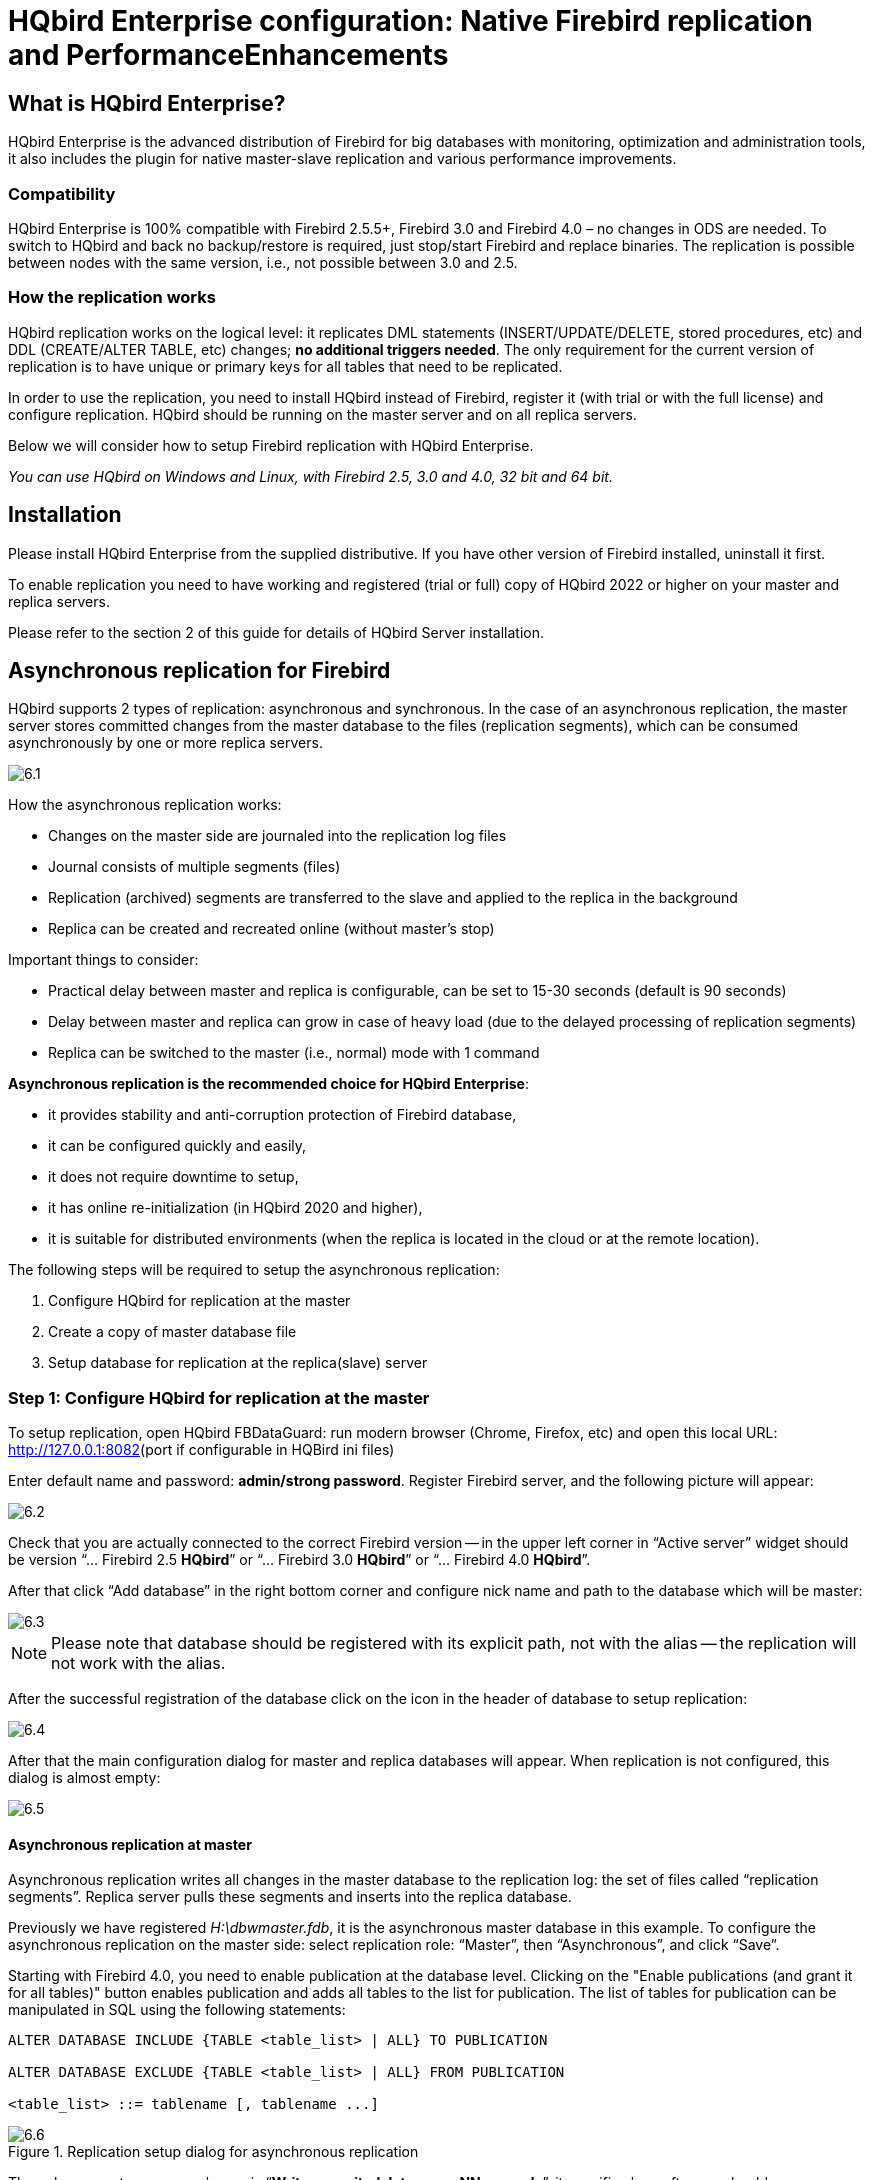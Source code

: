 [[_hqbird_enterprise_config]]
= HQbird Enterprise configuration: Native Firebird replication and PerformanceEnhancements

== What is HQbird Enterprise?

HQbird Enterprise is the advanced distribution of Firebird for big databases with monitoring, optimization and administration tools, it also includes the plugin for native master-slave replication and various performance improvements.

=== Compatibility

HQbird Enterprise is 100% compatible with Firebird 2.5.5+, Firebird 3.0 and Firebird 4.0 – no changes in ODS are needed.
To switch to HQbird and back no backup/restore is required, just stop/start Firebird and replace binaries.
The replication is possible between nodes with the same version, i.e., not possible between 3.0 and 2.5.

=== How the replication works

HQbird replication works on the logical level: it replicates DML statements (INSERT/UPDATE/DELETE, stored procedures, etc)
and DDL (CREATE/ALTER TABLE, etc) changes; **no additional triggers needed**.
The only requirement for the current version of replication is to have unique or primary keys for all tables that need to be replicated.

In order to use the replication, you need to install HQbird instead of Firebird, register it (with trial or with the full license) and configure replication.
HQbird should be running on the master server and on all replica servers.

Below we will consider how to setup Firebird replication with HQbird Enterprise.

_You can use HQbird on Windows and Linux, with Firebird 2.5, 3.0 and 4.0, 32 bit and 64 bit._

<<<

== Installation

Please install HQbird Enterprise from the supplied distributive.
If you have other version of Firebird installed, uninstall it first.

To enable replication you need to have working and registered (trial or full) copy of HQbird 2022 or higher on your master and replica servers.

Please refer to the section 2 of this guide for details of HQbird Server installation.

<<<

== Asynchronous replication for Firebird

HQbird supports 2 types of replication: asynchronous and synchronous.
In the case of an asynchronous replication, the master server stores committed changes from the master database to the files (replication segments), which can be consumed asynchronously by one or more replica servers.

image::6.1.png[]

How the asynchronous replication works:

* Changes on the master side are journaled into the replication log files
* Journal consists of multiple segments (files)
* Replication (archived) segments are transferred to the slave and applied to the replica in the background
* Replica can be created and recreated online (without master's stop)

Important things to consider:

* Practical delay between master and replica is configurable, can be set to 15-30 seconds (default is 90 seconds)
* Delay between master and replica can grow in case of heavy load (due to the delayed processing of replication segments)
* Replica can be switched to the master (i.e., normal) mode with 1 command

**Asynchronous replication is the recommended choice for HQbird Enterprise**:

* it provides stability and anti-corruption protection of Firebird database,
* it can be configured quickly and easily,
* it does not require downtime to setup,
* it has online re-initialization (in HQbird 2020 and higher),
* it is suitable for distributed environments (when the replica is located in the cloud or at the remote location).

The following steps will be required to setup the asynchronous replication:

. Configure HQbird for replication at the master
. Create a copy of master database file
. Setup database for replication at the replica(slave) server


=== Step 1: Configure HQbird for replication at the master

To setup replication, open HQbird FBDataGuard: run modern browser (Chrome, Firefox, etc) and open this local URL: http://127.0.0.1:8082/[http://127.0.0.1:8082](port if configurable in HQBird ini files)

Enter default name and password: **admin/strong password**.
Register Firebird server, and the following picture will appear:

image::6.2.png[]

Check that you are actually connected to the correct Firebird version -- in the upper left corner in "`Active server`" widget should be version
"`... Firebird 2.5 *HQbird*`" or "`... Firebird 3.0 *HQbird*`" or "`... Firebird 4.0 *HQbird*`".

After that click "`Add database`" in the right bottom corner and configure nick name and path to the database which will be master:

image::6.3.png[]

[NOTE]
====
Please note that database should be registered with its explicit path, not with the alias -- the replication will not work with the alias.
====

After the successful registration of the database click on the icon in the header of database to setup replication:

image::6.4.png[]

After that the main configuration dialog for master and replica databases will appear.
When replication is not configured, this dialog is almost empty:

image::6.5.png[]


==== Asynchronous replication at master

Asynchronous replication writes all changes in the master database to the replication log: the set of files called "`replication segments`".
Replica server pulls these segments and inserts into the replica database.

Previously we have registered [path]_H:\dbwmaster.fdb_, it is the asynchronous master database in this example.
To configure the asynchronous replication on the master side: select replication role: "`Master`", then "`Asynchronous`", and click "`Save`".

Starting with Firebird 4.0, you need to enable publication at the database level. Clicking on the "Enable publications (and grant it for all tables)" button enables publication and adds all tables to the list for publication. The list of tables for publication can be manipulated in SQL using the following statements:

----
ALTER DATABASE INCLUDE {TABLE <table_list> | ALL} TO PUBLICATION

ALTER DATABASE EXCLUDE {TABLE <table_list> | ALL} FROM PUBLICATION

<table_list> ::= tablename [, tablename ...]
----

.Replication setup dialog for asynchronous replication
image::6.6.png[]

The only parameter you can change is "`*Write commited data every NN seconds*`", it specifies how often we should move committed data to the archived replication segments.

By default, it is set to 90 seconds.

There are several optional parameters which you can change if you open detailed dialog with button "`more>>`":

image::6.7.png[]

Let's consider all parameters in this dialog -- just to give you idea what they do, **no need to change them**:

* "`Log directory`" -- folder where operational logs will be stored. It is a system folder, completely operated by Firebird. By default, *no need to change its default value*[path]_${db.path}.ReplLog_ (db.path is where the database is located).
* "`Log archive directory`" -- folder, where archived logs will be stored. According the default value [path]_${db.path}.LogArch_, HQbird will create folder [path]_DatabaseName.LogArch_ in the folder with the database, so there is **no need to change this parameter**.
* The third parameter ("`Override log archive command`") is optional, **leave it empty**.


[NOTE]
====
Please note that replication parameters are initialized at the first connection to the database.
That's why you need restart Firebird service (or all connections in case of Classic) after the replication configuration -- such restart ensures that replication will start properly.
====

In this case, the replication log segments will be written first to [path]_${db.path}.ReplLog_ (db.path is where the database is located -- in our example it will be [path]_H:\DBWMaster.fdb.ReplLog_), and after reaching the maximum segment size, or commit, or another trigger, the default archive command will be started – it will copy archived replication segments to [path]_${db.path}.LogArch_ (in our example it will be [path]_H:\DBWMaster.fdb.LogArch_).

After replication's start, you should be able to see replication segment files in the folder specified in "`Log directory`" immediately after any operation at master database:

image::6.8.png[]

The operational segments are rotated by the engine, and once each segment is completed, it is copied to archive log.
Default segment size is 16Mb.
Please note -- you don't need to do anything with operational segments!

After the commit and/or specified timeout of committed data, you will see archived segments in the folder, specified by "`Log archive
                        directory`".

Archive replication log is essentially the chronologically ordered list of completed operational segments.
These files should be imported by replica server into the replica database.

.Important!
[IMPORTANT]
====
For Linux users -- make sure that folder with the database is owned by firebird user.
HQbird runs under "`firebird`" user in Linux, and the folder with the database must have permissions for "`firebird`" to create logs folder (``chown firebird -R /your/database/folder``).
====

==== How to copy replication segments from master server to the replicaserver?

There are 2 popular ways to copy archived segments from the master server to the replica server(s): through network share and using Cloud Backup on master and Cloud Backup Receiver on replica.

===== Network share

You can share the folder with archived segments as a network share.
In this case, Firebird service should have enough rights to read, write and delete files on that network share.
Normally Firebird and HQbird services are started under LocalSystem account, which do not have access to the network shares.
Change it to some powerful account (like Domain Admin).

===== Cloud Backup/Cloud Backup Receiver

We recommend using HQbird FBDataGuard to send replication segments from the master server to the replica through FTP: it compresses, encrypts and uploads segments to the specified FTP server.
On that server, another HQbird FBDataGuard unpacks segments and copies to the necessary folder for further consumption by the replica.

[NOTE]
====
Please read about CloudBackup job for more details how to setup transfer of archived segments between master and replica(s).
====

=== Step 2: Create a copy of master database

To start replication we need to create an initial copy of the database file, which will be used as a target for the replication process.
Let's refer to such database file as "`replica`".

Starting with HQbird 2018 R2, the replica will be created automatically in the folder which will you specify in the dialog after clicking on "`Reinitialize replica database`".

image::6.9.png[]

If you have enough space in the folder with the database, **just leave the path empty**, and click Ok, and replica will be created near the database.
Or, you can specify other destination on the local drives with enough free space.

.Important!
[IMPORTANT]
====
If there will be not enough free space (less than 105% of the database size), HQbird will not create replica copy -- there will be an appropriate error message.
====

If you click Ok, HQbird will start the process of replica creation.
There will be an appropriate message about it:

image::6.10.png[]

In case of default action, the resulted database will be in the same folder with the database.
The name of the replica will be DATABASE_NAME.EXT.DD-MMM-YYYY_NNNN.4replica -- for example, [path]_employee30.fdb.17-Apr-2018_142507.4replica_

[NOTE]
====
Please note -- creating of replica may take significant time in a case of the big database!
====

All stages of replica creation are listed as alerts in HQbird (also sent by email):

image::6.11.png[]


[NOTE]
====
Please make sure that replica creation process was completed successfully -- check Alerts tab!
====

=== Step 3: Setup database for async replication at the replica(slave) server

After completing the configuration of asynchronous replication on the master server, we need to configure it for the replica database at the replica server instance.

First of all, we assume that you have successfully installed HQbird Enterprise on the replica server.
We recommend to use on replica server SuperClassic for Firebird 2.5 and SuperServer for Firebird 3.0 (these are default configurations of HQbird Enterprise).

**Firebird Classic Linux users**: If you run Firebird on replica server in Classic mode on Linux, you need to run additional Firebird replicator process with the command `fb_smp_server -r.`

Second, the replica database should be registered in HQbird FBDataGuard.
If you intend to use automatic re-initialization, you can register some small database ([path]_employee.fdb_) with the required name, and the do re-initialization: as a result, replica database will be automatically transferred from the master server.

Third, we assume that you have managed to setup transfer of logs with Cloud Backup/Cloud Backup Receiver, or with network share.

[NOTE]
====
Please note: the database should have replica database GUID before the registration! This GUID is created automatically if you have used link «Reinitialize replica database», but if you are performing manual re-initialization, don't forget to set it, otherwise will be an error about missing database GUID.
====

Then complete the replication setup -- the only required parameter is a path to the folder with archived replication segments, and by default it is already set -- HQbird will create folder with logs near the database:

image::6.12.png[]

So, no need to change anything here, just click Save.

Assuming the replica database is configured in [path]_D:\DATABASE\DBWREPLICA.FDB_, the HQBird will create folder [path]_D:\DATABASE\DBWREPLICA.FDB.LogArch_, and replica will import replication segment files from it.

Click "`Save`" and restart Firebird service (to ensure that replication parameters were applied).

After restart, the replica server will start to consume the replication segments from the folder -- please note, after the import all processed segments will be deleted.
Also, it will create file with the name {[replaceable]``DATABASE-GUIDE``} -- Firebird stores there some internal information about replication progress.

[NOTE]
====
It is not recommended to store archived replication segments from the different databases into the same folder! Always allocate the separate folder for each pair of master-replica databases!
====

<<<

== Automatic initialization and re-initialization of replica

We recommend using Cloud Backup on the master and Cloud Backup Receiver on the replica to implement the transfer and check integrity of the replication segments through FTP.
In this case, it is also possible to implement 1-click re-initialization for the replica database.

If Cloud Backup and Cloud Backup Receiver have the following options enabled (by default), HQbird perform the re-initialization automatically, including restart of replica database:

image::6.13.png[]

Parameter "`Prefix to name uploaded reini files`" should be changed if you intend to initialize several copies of the master database through the single folder – in this case set it should be unique for each database.

In case of the single database, no changes are required.

=== How re-initialization works

If Cloud Backup/Cloud Backup Receiver are configured, it is possible to perform the complete re-initialization with 1 click to "`Reinitialize replica database`".

Once clicked, the master HQbird will do the following:

. Ask you where to store copy of the database (by default it is near the master database, click Ok to store database there).
. Master database will be copied (with [app]``nbackup``)
. The created copy of the database will be set to the replica mode
. md5 hash-sum will be calculated for the copy
. According the settings in Cloud Backup (Enable replication should be Enabled), master HQbird will upload database to the specified FTP

Next steps will be done by replica HQbird instance:

. Once replica HQbird will notice the reini* files in the incoming FTP folder, Cloud Backup Receiver will start the procedure of re-initialization.
. Processing if usual arch-segments will be stopped
. The arrived database will be checked -- md5 hash-sum will be calculated and compared with the value in the accompanied report file.
. The existing replica database will be shutdown to disconnect all users
. New replica database will be copied over the existing database
. The replica server may require restart to see new replica.

Replica is back to the normal mode.

=== Troubleshooting asynchronous replication

If you have setup asynchronous replication, but it does not work, the first thing is to enable job "`Replication Log`" on the master and on the replica.
This job parses [path]_replication.log_ files, and if there are errors, creates the appropriate alert.

image::6.14.png[]

Also, the good thing is to enable "`Verbose`" option on the replica, and restart Firebird.
Verbose will make Firebird to write a lot of details about replication into the [path]_replication.log_ file (near [path]_firebird.log_).

image::6.15.png[]

Usually the text of the error is self-explanatory, but since there are some popular questions which occur regularly, we decide to create the table with the list of main problems with asynchronous replication and ways to resolve it.

[cols="1,1", options="header"]
|===
| Problem
| Possible reasons and how to resolve


|Master part of replication was configured, but folders for
                                    operational or archived segments
                                        ([path]_${dbpath}.LogRepl_ or [path]_${dbpath}.LogArch_) are not
                                    created
|

HQbird creates these folders automatically, but it requires permissions.

On Windows: these folders should be on local drives, or HQbird and Firebird services must run with "`Run
                                            As`" with the powerful account (Domain Admin?).

On Linux: folders must have permissions for "`firebird`" user.

|Master part of replication was configured; folders for
                                    ReplLog and LogArch were created, but nothing appear there. [path]_Replication.log_ is empty.
|Firebird does not see the replication configuration. Restart
                                    Firebird service (all connections in case of Classic) to make
                                    read the new configuration.

|Master part of replication was configured; there are files [path]_databasename.log-000_ in ReplLog folder,
                                    but no files in LogArch. Also, could be errors about
                                    insufficient space or out of space in [path]_replication.log_
|

It means that there is no permission for Firebird to access the LogArch folder and create replication segment files ([path]_databasename-logarch.000XXX_) there.

If LogArch folder on the network share or mounted drive, make sure that Firebird has rights (full access)to access it.

|"`Verbose`" option on replica is enabled, but [path]_replication.log_ is empty or nor
                                    created.
|Sometimes Firebird cannot create [path]_replication.log_ or even write to
                                    already created file. Try to create it manually and apply
                                    necessary permissions to it (especially on Linux). Verbose
                                    output should be written to the [path]_replication.log_ every 60 seconds even
                                    if there is no segments to import.

|Master part of replication is Ok, but replica does not
                                    consume replication segments. [path]_Replication.log_ file is empty.
|Replica did not read the new replication configuration.
                                    Restart Firebird.

|Master part of replication is Ok, but replica does not
                                    consume replication segments. [path]_Replication.log_ contains errors about
                                    permissions.
|Replica does not have enough permissions to read from the
                                    LogArch folder. Set necessary permissions or run replica under
                                    powerful account.

|Replica has errors in [path]_replication.log_"`Segment NNN is missing`"
|Check is there such segment on the replica side, and if it is
                                    on the master size. If segment has size = 0 on replica, copy it
                                    manually or use "`Perform fresh backup`" checkmark in
                                    Cloud Backup.

|Replica has errors in [path]_replication.log_
                                    about wrong foreign keys and stopped consume segments
|It means that replica copy is desynchronized, so some records
                                    do not have the appropriate values in referenced tables for the
                                    specified Foreign Key. Replica should be reinitialized. If you
                                    see this errors often, please contact IBSurgeon support.
|===

<<<

== Synchronous replication for Firebird

In case of synchronous replication, master server directly inserts committed changes of the master database to one or more replicas databases:

image::6.16.png[]

The main features of the synchronous replication are the following:

* Changes are buffered per transaction, transferred in batches, synchronized at commit
* Practical delay is below1 second
* Follows the master priority of locking
* Replication errors can either interrupt operations or just detach replica
* Replica is available for read-only queries (with caveats)
* Automatic fail-over can be implemented (with HQbird Cluster Manager)

Issues to be considered

* Additional CPU and I/O load on the replica side
* Requires direct and permanent network connection from master to replica(s), 1+Gbps recommended
* Replica can be recreated online, re-initialization of synchronous replication requires stop of master

When to use synchronous replication:

* Custom fail-over cluster solutions with 3+ nodes (especially for web applications)
* Scale performance by moving reads to the separate replica server (report servers, data marts or read-only web representation)
* In combination with asynchronous replication for performance scaling


=== Steps to setup synchronous replication



. Stop Firebird
. Create a copy of master database file, switch it to replica mode and copy it to the replica server(s)
. Setup replica server(s) and database(s) for replication with HQbird FBDataGuard
. Start replica server(s) -- before master server!
. Setup master server and master database for replication with HQBird FBDataGuard
. Start master server

As you can see, the downtime required for initialization the synchronous replication is bigger than downtime to configure asynchronous replication, because replica database must be online before master's start.

=== Synchronous replication at master and replica

Synchronous replication is designed to write changes from the master database directly to the replica database.
The big advantage of synchronous replication that replication delay can be very small, but the disadvantage is that in the case of the lost connection between master and replica servers there will be gaps in transmitted data.

image::6.17.png[]

In this example, the synchronous replica database is on the remote server with IP address *replica server* and path [path]_/data/test2.fdb_.

No setup is necessary for synchronous replication on the replica server, except `gfix –replica {[replaceable]``master-guid``}` for the replica database to switch it to the replica mode.

=== Replication parameters for testing synchronous replication

In the case of testing synchronous replication of HQbird Enterprise on the production system, we recommend setting parameter _disable_on_error_ to true.

image::6.18.png[]

It will switch off replication in case of replication error, and the master server will continue to work without replication.

To reinitialize replication the replication log should be analyzed and all initialization steps should be done again.

Also, please enable job "`Replication log`" in HQbird FBDataGuard to monitor replication log for errors and warnings:

image::6.19.png[]

<<<

== How to manually create replica of the database?

_Of course, it is always possible to create replica with the
                simple copy process: stop Firebird on master, copy database file, complete setup of
                replication on the replica, then start Firebird. However, HQbird supports online
                replica creation – see details below._

If, for some reason, you cannot use the automatic replica creation (which is available since v.
2018 R2), you can create replica copy of the master database manually.

Starting with HQbird 2018, it is possible to create replica file without stopping the master server, with [app]``nbackup``.
It is easy for asynchronous replication, and it also makes possible to create additional replicas online -- i.e., without stopping a master.

=== Creating copy online (with nbackup)

Let's consider how to create replica for asynchronous replication using nbackup:

. apply nbackup lock
+
----

nbackup –l database_path_name -user SYSDBA –pass masterkey
----
. copy locked database file to create a replica
+
----

copy database_path_name replica_path_name
----
. unlock master database
+
----

nbackup –n database_path_name -user SYSDBA –pass masterkey
----
. Fixup replica database
+
----

nbackup –f replica_path_name_name
----
. Switch database to replica mode
+
for Firebird 2.5 and 3.0
+
----
gfix replica_path_name –replica {DATABASEGUID} –user SYSDBA –pass masterkey
----
+
for Firebird 4.0
+
----
gfix replica_path_name –replica <replica_mode> –user SYSDBA –pass masterkey

<replica_mode> ::= read_only | read_write
----
+


=== What is {DATABASEGUID}?

Database GUID is the unique identifier of a master database.
To find out {DATABASEGUIDE}, run command ``gstat –h``:

image::6.20.png[]

To switch database to the replica mode run the following command:

----
gfix disk:\path\mydatabase.fdb -replica {guid} -user SYSDBA -pass masterkey
----

[NOTE]
====
If you don't see Database GUID in `gstat –h` output, connect to the master database using Firebird binaries from HQbird distribution (with [app]``isql`` or any other application), and run `gstat –h` again.
====

=== How to set replica database to the master mode

To switch database to the normal (master) mode run the same command with the empty {} instead of database GUID:

for Firebird 2.5 and 3.0
----
gfix disk:\path\mydatabase.fdb -replica {} -user SYSDBA -pass masterkey
----

for Firebird 4.0
----
gfix replica_path_name –replica none –user SYSDBA –pass masterkey
----

<<<

== How to distinguish master database from replica

=== Using gstat -h

If you run ``gstat –h database_name``, the output will contain the keyword "`replica`" in Attributes section for database configured as replica:
----

Database "D:\O30.FDB"
Gstat execution time Mon Nov 26 17:47:07 2018

Database header page information:
Flags                   0
Generation              187842
System Change Number    15
Page size               8192
ODS version             12.0
Oldest transaction      173630
Oldest active           185440
Oldest snapshot         185440
Next transaction        185441
Sequence number         0
Next attachment ID      24975
Implementation          HW=AMD/Intel/x64 little-endian OS=Windows CC=MSVC
Shadow count            0
Page buffers            0
Next header page        0
Database dialect        3
Creation date           Jan 11, 2017 15:12:20
Attributes              replica

Variable header data:
Database backup GUID:   {37E7918F-5478-43CF-E3B2-D80B0E7D3F63}
Sweep interval:         0
Database GUID:  {BBBD2881-ACDE-4636-CEB2-7EE31AF66CC3}
Replication master GUID: {BBBD2881-ACDE-4636-CEB2-7EE31AF66CC3}
*END*
Gstat completion time Mon Nov 26 17:47:07 2018
----

For master database there is no special marks in Attributes.

=== With SQL query to the context variable

In Firebird 2.5 and 3.0, there is a context variable `REPLICA` in the `SYSTEM` area that contains information about database status:


----
SQL> select RDB$GET_CONTEXT('SYSTEM', 'REPLICA') from rdb$database;

RDB$GET_CONTEXT
================================================================
FALSE
----

In Firebird 4.0 use another context variable `REPLICA_MODE`:

----
SQL> select RDB$GET_CONTEXT('SYSTEM', 'REPLICA_MODE') from rdb$database;

RDB$GET_CONTEXT
================================================================
READ-ONLY
----

Also in Firebird 4.0 you can use the `MON$DATABASE` monitoring table:

----
SQL> SELECT MON$REPLICA_MODE FROM MON$DATABASE;

MON$REPLICA_MODE
================
               1
----

Database replica mode:

* 0 - not a replica
* 1 - read-only replica
* 2 - read-write replica

<<<

== Optional parameters for replication

It is possible to specify several additional parameters for fine tuning of the replication process.
These parameters can be specified in the "`Optional
                parameters`" of replication setup dialog.

. Size of the local buffer used to accumulate replication events that can be deferred until the transaction commit/rollback. The bigger this value the less network round-trips between master and slave hosts are performed. However, it costs longer replication "`checkpoints`" (time to synchronize the original database with its replica).
+
----

buffer_size = 1048576
----
. If enabled, any error during replication causes the master to stop replicating changes and continue working normally. Otherwise (the default behavior), the master reports an error.
+
----

disable_on_error = false
----
. If enabled, replicated records are RLE-compressed before transmission and decompressed on the slave side. It reduces the traffic and (indirectly) a number of round-trips at the cost of extra CPU cycles on both sides.
+
----

compress_records = false
----
. If enabled, conflicting records in the target database are modified to match records in the master database. In particular:
+
** if there's an insert and the target record exists, it gets updated;
** if there's an update and the target record does not exist, it gets inserted;
** if there's a delete and the target record does not exist, it gets ignored.

----

master_priority = false
----
. Pattern (regular expression) that defines what tables must be included into replication. By default, all tables are replicated.
+
----

include_filter
----
. Pattern (regular expression) that defines what tables must be excluded from replication. By default, all tables are replicated.
+
----

exclude_filter
----
. If enabled, tables without primary key (or unique index) excluded from replication. By default, all tables are replicated.
+
----

exclude_without_pk = false
----
. Program (complete command line with arguments) that is executed when the current replication session notices a critical error. This command is executed once per every failed replication session. Please note that the program is executed synchronously and the server is waiting for its completion before continuing its operations.
+
----

alert_command
----
. Prefix for replication log file names. It will be automatically suffixed with an ordinal sequential number. If not specified, database filename (without path) is used as a prefix.
+
----

log_file_prefix
----
. Maximum allowed size for a single replication segment. It must at least double the specified __buffer_size__.
+
----

log_segment_size = 16777216
----
. Maximum allowed number of full replication segments. Once this limit is reached, the replication process is delayed for _log_archive_timeout_ seconds (see below) to allow the archiving to catch up. If any of the full segments is not archived and marked for reuse during the timeout, the replication fails with an error.
+
Zero means an unlimited number of segments pending archiving.
+
----

log_segment_count = 8
----
